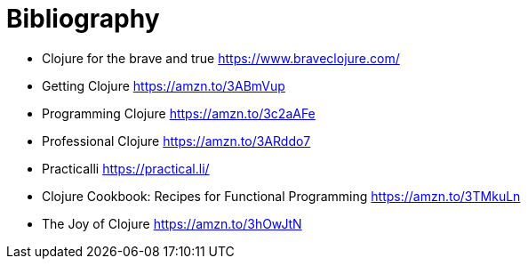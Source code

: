 [bibliography]
= Bibliography

- Clojure for the brave and true https://www.braveclojure.com/
- Getting Clojure https://amzn.to/3ABmVup
- Programming Clojure https://amzn.to/3c2aAFe
- Professional Clojure https://amzn.to/3ARddo7
- Practicalli https://practical.li/
- Clojure Cookbook: Recipes for Functional Programming https://amzn.to/3TMkuLn
- The Joy of Clojure https://amzn.to/3hOwJtN
